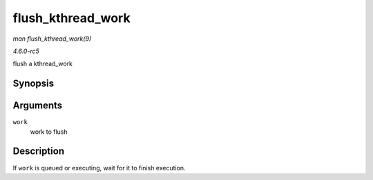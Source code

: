 .. -*- coding: utf-8; mode: rst -*-

.. _API-flush-kthread-work:

==================
flush_kthread_work
==================

*man flush_kthread_work(9)*

*4.6.0-rc5*

flush a kthread_work


Synopsis
========

.. c:function:: void flush_kthread_work( struct kthread_work * work )

Arguments
=========

``work``
    work to flush


Description
===========

If ``work`` is queued or executing, wait for it to finish execution.


.. ------------------------------------------------------------------------------
.. This file was automatically converted from DocBook-XML with the dbxml
.. library (https://github.com/return42/sphkerneldoc). The origin XML comes
.. from the linux kernel, refer to:
..
.. * https://github.com/torvalds/linux/tree/master/Documentation/DocBook
.. ------------------------------------------------------------------------------
